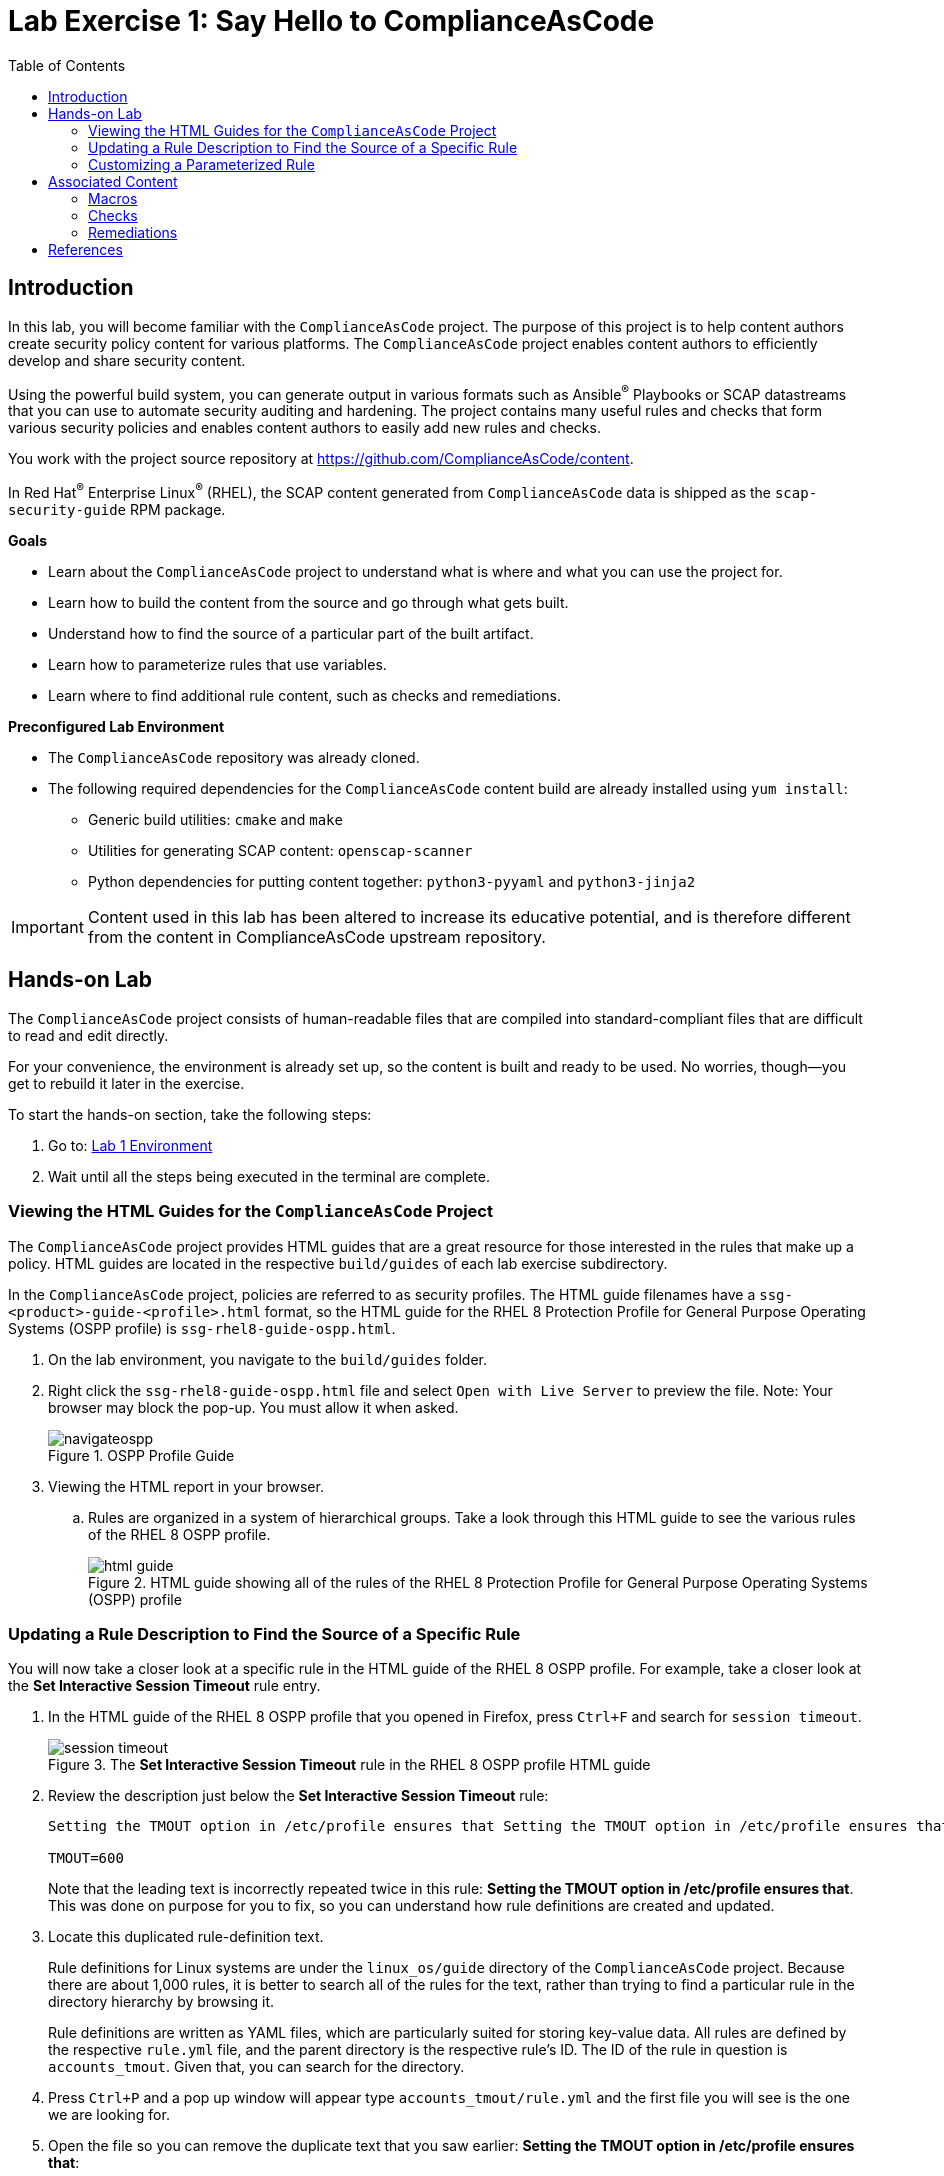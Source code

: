 = Lab Exercise 1: Say Hello to ComplianceAsCode
:toc2:
:linkattrs:
:experimental:
:imagesdir: images

== Introduction

In this lab, you will become familiar with the `ComplianceAsCode` project. The purpose of this project is to help content authors create security policy content for various platforms. The `ComplianceAsCode` project enables content authors to efficiently develop and share security content.

Using the powerful build system, you can generate output in various formats such as Ansible^(R)^ Playbooks or SCAP datastreams
that you can use to automate security auditing and hardening.
The project contains many useful rules and checks that form various security policies and enables content authors to easily add new rules and checks.

You work with the project source repository at link:https://github.com/ComplianceAsCode/content[https://github.com/ComplianceAsCode/content^].

In Red Hat^(R)^ Enterprise Linux^(R)^ (RHEL), the SCAP content generated from `ComplianceAsCode` data is shipped as the `scap-security-guide` RPM package.

.*Goals*

* Learn about the `ComplianceAsCode` project to understand what is where and what you can use the project for.
* Learn how to build the content from the source and go through what gets built.
* Understand how to find the source of a particular part of the built artifact.
* Learn how to parameterize rules that use variables.
* Learn where to find additional rule content, such as checks and remediations.


.*Preconfigured Lab Environment*

* The `ComplianceAsCode` repository was already cloned.
* The following required dependencies for the `ComplianceAsCode` content build are already installed using `yum install`:
** Generic build utilities: `cmake` and `make`
** Utilities for generating SCAP content: `openscap-scanner`
** Python dependencies for putting content together: `python3-pyyaml` and `python3-jinja2`


IMPORTANT: Content used in this lab has been altered to increase its educative
potential, and is therefore different from the content in
ComplianceAsCode upstream repository.


== Hands-on Lab

The `ComplianceAsCode` project consists of human-readable files that are compiled into standard-compliant files that are difficult to read and edit directly.

For your convenience, the environment is already set up, so the content is built and ready to be used.
No worries, though--you get to rebuild it later in the exercise.

To start the hands-on section, take the following steps:

. Go to: link:https://gitpod.io/#WORKSHOP=lab1_introduction/https://github.com/ComplianceAsCode/content[Lab 1 Environment]
. Wait until all the steps being executed in the terminal are complete.

=== Viewing the HTML Guides for the `ComplianceAsCode` Project

The `ComplianceAsCode` project provides HTML guides that are a great resource for those interested in the rules that make up a policy.
HTML guides are located in the respective `build/guides` of each lab
exercise subdirectory.

In the `ComplianceAsCode` project, policies are referred to as security
profiles. The HTML guide filenames have a
`ssg-<product>-guide-<profile>.html` format, so the HTML guide for the
RHEL 8 Protection Profile for General Purpose Operating Systems (OSPP
profile) is `ssg-rhel8-guide-ospp.html`.

. On the lab environment, you navigate to the `build/guides` folder.

. Right click the `ssg-rhel8-guide-ospp.html` file and select `Open with Live Server` to preview the file. Note: Your browser may block the pop-up. You must allow it when asked.
+
.OSPP Profile Guide
image::navigateospp.png[]
+
. Viewing the HTML report in your browser.
.. Rules are organized in a system of hierarchical groups. Take a look through this HTML guide to see the various rules of the RHEL 8 OSPP profile.
+
.HTML guide showing all of the rules of the RHEL 8 Protection Profile for General Purpose Operating Systems (OSPP) profile
image::html_guide.png[]


=== Updating a Rule Description to Find the Source of a Specific Rule

You will now take a closer look at a specific rule in the HTML guide of the RHEL 8 OSPP profile.
For example, take a closer look at the *Set Interactive Session Timeout* rule entry.

. In the HTML guide of the RHEL 8 OSPP profile that you opened in Firefox, press `Ctrl+F` and search for `session timeout`.
+
.The *Set Interactive Session Timeout* rule in the RHEL 8 OSPP profile HTML guide
image::session_timeout.png[]

. Review the description just below the *Set Interactive Session Timeout* rule:
+
----
Setting the TMOUT option in /etc/profile ensures that Setting the TMOUT option in /etc/profile ensures that all user sessions will terminate based on inactivity. The TMOUT setting in /etc/profile should read as follows:

TMOUT=600
----
+
Note that the leading text is incorrectly repeated twice in this rule: *Setting the TMOUT option in /etc/profile ensures that*. This was done on purpose for you to fix, so you can understand how rule definitions are created and updated.

. Locate this duplicated rule-definition text.
+
Rule definitions for Linux systems are under the `linux_os/guide`
directory of the `ComplianceAsCode` project. Because there are about 1,000
rules, it is better to search all of the rules for the text, rather
than trying to find a particular rule in the directory hierarchy by
browsing it.
+
Rule definitions are written as YAML files, which are particularly
suited for storing key-value data. All rules are defined by the
respective `rule.yml` file, and the parent directory is the
respective rule's ID. The ID of the rule in question is
`accounts_tmout`. Given that, you can search for the directory.

. Press `Ctrl+P` and a pop up window will appear type `accounts_tmout/rule.yml`
and the first file you will see is the one we are looking for.

. Open the file so you can remove the duplicate text that you saw earlier: *Setting the TMOUT option in /etc/profile ensures that*:

. Luckily, the rule's description is right at the beginning of the `rule.yml` file.
Remove the duplicate occurrence of *Setting the <tt>TMOUT</tt> option in <tt>/etc/profile</tt> ensures that*.

. Press `Ctrl+S` to save the file.

. Recompile the content to check whether your fix worked.
+
The link:https://github.com/ComplianceAsCode/content[ComplianceAsCode/content^] project uses the link:https://cmake.org/[CMake^] build system.
The build itself is based on Python, the `oscap` tool, and XSLT transformations.

.. Go to the terminal at the bottom of the environment
.. Run `./build_product rhel8` to compile content for Red Hat^(R)^ Enterprise Linux^(R)^ 8:
+
It is also possible to build content for other products.
A product can be an operating system, such as RHEL 8, RHEL 7, or Fedora, or an application, such as Firefox or Java(TM).
+
In general, you can run `./build_product <product>` to build only the content for a product you are interested in.
The `<product>` is the lowercase form of the product, so you run `./build_product rhel8` to build content for RHEL 8, `./build_product fedora` to build content for Fedora, and so on.
+
.Completed build of security content for RHEL 8 in the Terminal window
image::0-02-post_build.png[]

. Refresh the tab with the guide `ssg-rhel8-guide-ospp.html` or right click the file in `build/guides` and select `Open with Live Server`.

. Review the fix.
Expect to now see the fixed description, without the duplicate *Setting the TMOUT option in /etc/profile ensures that* text, if you scroll down to the *Set Interactive Session Timeout* rule.


=== Customizing a Parameterized Rule

In this lab exercise, you will learn about parameterized rules.
Parameterization can be used to set timeout durations, password length, umask, and other settings.
You will learn about parameterized rules by:

- Observing where the value comes from
- Changing the parameterized rule to see how it is applied
- Observing what happens when the parameterized variable is omitted

{empty}

. Customizing parameterized rule s.a. this `accounts_tmout` is very easy, as the rule does not have the timeout duration hard-coded--it is parameterized by a variable.
As the description for the *Set Interactive Session Timeout* rule indicates, the rule uses the `var_accounts_tmout` variable.
This is defined in the `var_accounts_tmout.var` file.
Just as you did in the previous step, you can search for the variable definition:
.. Press `Ctrl+P` and search for `var_accounts_tmout`.
+
Though the `var_accounts_tmout.var` file contains the variable description--which is helpful--you cannot be sure what the number `600` means. However, the contents of the file indicate that it is the same as 10 minutes, which is 600 seconds.

. The rule is parameterized per profile.
This is because there can be multiple profiles in one datastream file, one rule can exist in multiple profiles, and it can be parameterized differently in different profiles.
+
To see how the rule is connected to its variable, you have to review the respective profile definition, 
press `Ctrl+P` and open `products/rhel8/profiles/ospp.profile`. 
Then search for `accounts_tmout` with:

.. In the editor, press `Ctrl+F` to search for `accounts_tmout`.

.. Then press `Enter` to jump to the next occurrence.
+
----
    ...
    ### FMT_MOF_EXT.1 / AC-11(a)
    ### Set Screen Lock Timeout Period to 10 Minutes or Less
    - accounts_tmout
    - var_accounts_tmout=10_min
    ...
----
. Modify the `var_accounts_tmout` variable to `30_min`.
.. Press `Ctrl+S` to save the file.
.. Rebuild the content from the terminal:
... `./build_product rhel8`
+
After the build finishes, refresh the tab with the guide `ssg-rhel8-guide-ospp.html`
or right click the file in `build/guides` and select `Open with Live Server`.
Expect the variable value to be updated to `1800`.

. What happens if you omit the variable definition?
.. Open the OSPP profile file in an editor.
.. Again, press `Ctrl+F` to search for `accounts_tmout`.
.. Comment out the line containing `- var_accounts_tmout=30_min` by inserting `#` just before the leading dash.
.. After you are done, press `Ctrl+S` to save the file.
.. Rebuild the content again:
... `./build_product rhel8`

.. After the build finishes, re-examine the variable definition--maybe you can predict the result without looking!
Open the variable definition in the editor and execute the following command:
... Again, press `Ctrl+P` and search for `var_accounts_tmout`. Open the variable file.
+
In this YAML file, you have the `options:` key that defines mappings between the supplied and effective values.
As the `default: 600` line indicates, if you do not specify the timeout duration in a profile, it is going to be 600 seconds (10 minutes).

.. Time to review the HTML guide - refresh the tab with the guide
`ssg-rhel8-guide-ospp.html` or right click the file in `build/guides`
and select `Open with Live Server`. The rule's timeout indeed equals to 600.

NOTE: The set of values a variable can have is discrete--all values have to be defined in the variable file.
Therefore, it is possible to specify `var_accounts_tmout=20_min` in the profile only after adding `20_min: 1200` to the `options:` key of the variable definition.


== Associated Content

A rule needs more than a description to be of any use. Other functions are:

* check whether the system complies with the rule definition, and
* bring a noncompliant system into a compliant state.

For these reasons, a rule should contain a check and possibly also remediations.
The additional content is placed in subdirectories of the rule, so explore your `accounts_tmout` rule.

You can browse the associated content if you list the contents of the directory.
In the terminal, run the following commands:

. Press `Ctrl+P` and a pop up window will appear, type `accounts_tmout/rule.yml` and the first file you will see is the one we are looking for.
+
.`accounts_tmout` folder
image::accounts_tmout_folder.png[]

The following sections describe the currently supported associated content types.


=== Macros

You have probably noticed strange snippets in the project's code s.a. `{{{ xccdf_value("var_accounts_tmout") }}}` in the `accounts_tmout` rule yaml.
Those are link:https://palletsprojects.com/p/jinja/[jinja2 macros] with one minor syntax difference -- there is an additional layer of curly brackets to link:https://jinja.palletsprojects.com/en/latest/templates/#synopsis[regular jinja2 macros].
That way, Ansible content that uses regular jinja2 doesn't interfere with the build system.

Macros allow content authors to avoid writing complex directives s.a. variable substitution in rules or remediations, and they can also prevent copy-pasting of the code anywhere in the content.
Rules, remediations, checks and other definition files are processed by jinja2, so one can define own local macros there, or one can used shared macros that are available.
Macros are defined in various `.jinja` files, and they are documented online on the link:https://complianceascode.readthedocs.io/en/latest/index.html[ComplianceAsCode readthedocs website].

Usage of macros in the content is shown in subsequent chapters.


=== Checks

Checks can be found under the `oval` directory.
They are written in an standardized, declarative, XML-based language called OVAL (Open Vulnerability and Assessment Language).
Writing checks in this language is considered cumbersome, but the `ComplianceAsCode` project helps content authors to write it more efficiently.

You do not get into the details of OVAL now--just note that the OVAL content can be found in a rule's `oval` subdirectory.
The OVAL checks are described in `Lab Exercise 5`.
// The browser cannot handle the XML file because there are namespaces that are not bound, so you are advised to open it with a text editor.
If you are familiar with the language, you can take this opportunity to examine the `oval` subdirectory of the `accounts_tmout` rule's directory containing the `shared.xml` file.
The `shared.xml` file features a shorthand OVAL, which is much simpler than the full version of OVAL that you otherwise have to write.


=== Remediations

If the system is not set up according to the rule description, the scanner reports that the rule has failed, and the system administrator is supposed to fix it.
The `ComplianceAsCode` content provides users with snippets that they can run to make the system compliant again or at least to provide administrators with hints about what they need to do.

Remediations are expected to work on the clean installation configuration--if the administrator has made some changes in the meantime, remediations are not guaranteed to work.

The majority of rules present in profiles come with a Bash remediation, and a large number of them have Ansible remediation.
Anaconda remediations are used to guide the user during system installation.
Remediations in the form of a Puppet script are also supported.

Remediations can be found under `bash`, `ansible`, `anaconda`, and `puppet` directories and others.

For example, in the `accounts_tmout` rule there is a remediation in the form of a Bash script located in the `bash` subdirectory of the rule's directory.
See the contents of the `bash` directory--there is a `shared.sh` file in it.
The `shared` basename has a special meaning--it indicates that the remediation can be used with any product.
If the remediation is named `rhel8.sh`, it means that it is a RHEL8-only remediation and cannot be used to remediate RHEL7 systems.
This naming convention is relevant for all types of additional content.

Unlike checks, you can review remediations in the guide--there is a clickable `Remediation Shell Script` link to do so.
Bring back the browser window with the guide open, and see for yourself.

.Bash remediation snippet in the HTML guide
image::0-03-remediation.png[]

. Now you improve the remediation script by adding a comment stating that the numerical value is "number of seconds."
Edit the remediation file:
.. Press `Ctrl+P` and search for `accounts-session/accounts_tmout/bash/shared.sh`.
+
You can see that there are some extra lines, but the script corresponds to the content displayed in the HTML guide.
. The `{{{ bash_instantiate_variables("var_accounts_tmout") }}}` line is the one that gets transformed into the variable assignment statement.
Put the explanatory comment just above it:
+
----
# platform = multi_platform_all

# The timeout delay is defined by number of seconds
{{{ bash_instantiate_variables("var_accounts_tmout") }}}

# if 0, no occurrence of tmout found, if 1, occurrence found
tmout_found=0

for f in /etc/profile /etc/profile.d/*.sh; do
    if grep --silent '^\s*TMOUT' $f; then
        sed -i -E "s/^(\s*)TMOUT\s*=\s*(\w|\$)*(.*)$/declare -xr TMOUT=$var_accounts_tmout\3/g" $f
        tmout_found=1
    fi
done

if [ $tmout_found -eq 0 ]; then
        echo -e "\n# Set TMOUT to $var_accounts_tmout per security requirements" >> /etc/profile.d/tmout.sh
        echo "declare -xr TMOUT=$var_accounts_tmout" >> /etc/profile.d/tmout.sh
fi
----

. After you are done, press `Ctrl+S` to save the file.

. Rebuild the content from the terminal:

.. `./build_product rhel8`

. Once the build is done, refresh the tab with the guide `ssg-rhel8-guide-ospp.html` or right click the file in `build/guides` and select `Open with Live Server`. Expect the remediation to contain the newly added comment.

Congratulations, by completing the lab exercise, you became familiar with a comprehensive content creation tool and one of the largest open source compliance content repositories available.


== References

* The OSPP profile: link:https://www.niap-ccevs.org/Profile/Info.cfm?PPID=424&id=424[Protection Profile for General Purpose Operating Systems^]
* The PCI-DSS profile: link:https://www.pcisecuritystandards.org/merchants/process[Payment Card Industry Data Security Standard^]
* The OVAL language: link:https://oval-community-guidelines.readthedocs.io/en/latest/index.html[Open Vulnerability and Assessment Language v5.11 hub^]

<<top>>

link:README.adoc#table-of-contents[ Table of Contents ] | link:lab2_openscap.adoc[Lab exercise 2 - Automated Security Scanning Using ComplianceAsCode]
